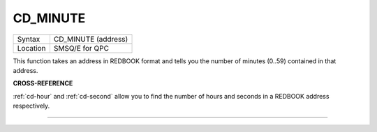 ..  _cd-minute:

CD\_MINUTE
==========

+----------+-------------------------------------------------------------------+
| Syntax   |  CD\_MINUTE (address)                                             |
+----------+-------------------------------------------------------------------+
| Location |  SMSQ/E for QPC                                                   |
+----------+-------------------------------------------------------------------+

This function takes an address in REDBOOK format and tells you the
number of minutes (0..59) contained in that address.

**CROSS-REFERENCE**

:ref:`cd-hour` and
:ref:`cd-second` allow you to find the number
of hours and seconds in a REDBOOK address respectively.

--------------


